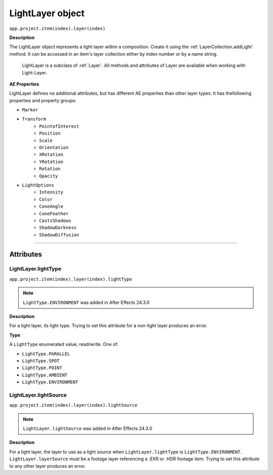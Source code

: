 .. _LightLayer:

LightLayer object
#################

``app.project.item(index).layer(index)``

**Description**

The LightLayer object represents a light layer within a composition. Create it using the :ref:`LayerCollection.addLight` method. It can be accessed in an item's layer collection either by index number or by a name string.

    LightLayer is a subclass of :ref:`Layer`. All methods and attributes of Layer are available when working with Light-Layer.

**AE Properties**

LightLayer defines no additional attributes, but has different AE properties than other layer types. It has thefollowing properties and property groups:

-  ``Marker``
-  ``Transform``
    -  ``PointofInterest``
    -  ``Position``
    -  ``Scale``
    -  ``Orientation``
    -  ``XRotation``
    -  ``YRotation``
    -  ``Rotation``
    -  ``Opacity``
-  ``LightOptions``
    -  ``Intensity``
    -  ``Color``
    -  ``ConeAngle``
    -  ``ConeFeather``
    -  ``CastsShadows``
    -  ``ShadowDarkness``
    -  ``ShadowDiffusion``

----

==========
Attributes
==========

.. _LightLayer.lightType:

LightLayer.lightType
*********************************************

``app.project.item(index).layer(index).lightType``

.. note::
   ``LightType.ENVIRONMENT`` was added in After Effects 24.3.0

**Description**

For a light layer, its light type. Trying to set this attribute for a non-light layer produces an error.

**Type**

A ``LightType`` enumerated value; read/write. One of:

-  ``LightType.PARALLEL``
-  ``LightType.SPOT``
-  ``LightType.POINT``
-  ``LightType.AMBIENT``
-  ``LightType.ENVIRONMENT``

.. _LightLayer.lightSource:

LightLayer.lightSource
*********************************************

``app.project.item(index).layer(index).lightSource``

.. note::
   ``LightLayer.lightSource`` was added in After Effects 24.3.0

**Description**

For a light layer, the layer to use as a light source when ``LightLayer.lightType`` is ``LightType.ENVIRONMENT``. ``LightLayer.layerSource`` must be a footage layer referencing a .EXR or .HDR footage item. Trying to set this attribute to any other layer produces an error.

